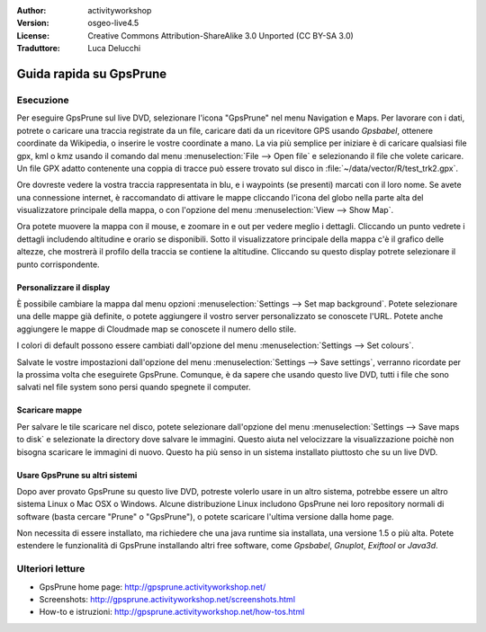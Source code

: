 :Author: activityworkshop
:Version: osgeo-live4.5
:License: Creative Commons Attribution-ShareAlike 3.0 Unported  (CC BY-SA 3.0)
:Traduttore: Luca Delucchi

.. image:: ../../images/project_logos/logo-prune.png
  :alt: project logo
  :align: right
  :target: http://gpsprune.activityworkshop.net/

********************************************************************************
Guida rapida su GpsPrune 
********************************************************************************

Esecuzione
================================================================================

Per eseguire GpsPrune sul live DVD, selezionare l'icona "GpsPrune" nel menu Navigation e Maps.
Per lavorare con i dati, potrete o caricare una traccia registrate da un file, caricare dati da
un ricevitore GPS usando *Gpsbabel*, ottenere coordinate da Wikipedia, o inserire le vostre 
coordinate a mano. La via più semplice per iniziare è di caricare qualsiasi file gpx, kml o kmz
usando il comando dal menu :menuselection:`File --> Open file` e selezionando il file che volete
caricare. Un file GPX adatto contenente una coppia di tracce può essere trovato sul 
disco in :file:`~/data/vector/R/test_trk2.gpx`.

Ore dovreste vedere la vostra traccia rappresentata in blu, e i waypoints (se presenti) marcati
con il loro nome. Se avete una connessione internet, è raccomandato di attivare le mappe cliccando
l'icona del globo nella parte alta del visualizzatore principale della mappa, o con l'opzione del menu
:menuselection:`View --> Show Map`.

Ora potete muovere la mappa con il mouse, e zoomare in e out per vedere meglio i dettagli.
Cliccando un punto vedrete i dettagli includendo altitudine e orario se disponibili.
Sotto il visualizzatore principale della mappa c'è il grafico delle altezze, che mostrerà il 
profilo della traccia se contiene la altitudine. Cliccando su questo display potrete selezionare il 
punto corrispondente.

Personalizzare il display
~~~~~~~~~~~~~~~~~~~~~~~~~~~~~~~~~~~~~~~~~~~~~~~~~~~~~~~~~~~~~~~~~~~~~~~~~~~~~~~~
È possibile cambiare la mappa dal menu opzioni :menuselection:`Settings --> Set map background`.
Potete selezionare una delle mappe già definite, o potete aggiungere il vostro server personalizzato
se conoscete l'URL.  Potete anche aggiungere le mappe di Cloudmade map se conoscete il numero dello stile.

I colori di default possono essere cambiati dall'opzione del menu :menuselection:`Settings --> Set colours`.

Salvate le vostre impostazioni dall'opzione del menu :menuselection:`Settings --> Save settings`, 
verranno ricordate per la prossima volta che eseguirete GpsPrune.  Comunque, è da sapere che usando questo
live DVD, tutti i file che sono salvati nel file system sono persi quando spegnete il computer.

Scaricare mappe
~~~~~~~~~~~~~~~~~~~~~~~~~~~~~~~~~~~~~~~~~~~~~~~~~~~~~~~~~~~~~~~~~~~~~~~~~~~~~~~~
Per salvare le tile scaricare nel disco, potete selezionare dall'opzione del menu 
:menuselection:`Settings --> Save maps to disk` e selezionate la directory dove salvare le immagini.
Questo aiuta nel velocizzare la visualizzazione poichè non bisogna scaricare le immagini di nuovo.
Questo ha più senso in un sistema installato piuttosto che su un live DVD.

Usare GpsPrune su altri sistemi
~~~~~~~~~~~~~~~~~~~~~~~~~~~~~~~~~~~~~~~~~~~~~~~~~~~~~~~~~~~~~~~~~~~~~~~~~~~~~~~~
Dopo aver provato GpsPrune su questo live DVD, potreste volerlo usare in un altro sistema, potrebbe
essere un altro sistema Linux o Mac OSX o Windows. Alcune distribuzione Linux includono GpsPrune nei loro
repository normali di software (basta cercare "Prune" o "GpsPrune"), o potete scaricare l'ultima 
versione dalla home page.

Non necessita di essere installato, ma richiedere che una java runtime sia installata, una versione
1.5 o più alta. Potete estendere le funzionalità di GpsPrune installando altri free software, come
*Gpsbabel*, *Gnuplot*, *Exiftool* or *Java3d*.

Ulteriori letture
================================================================================

* GpsPrune home page: http://gpsprune.activityworkshop.net/
* Screenshots: http://gpsprune.activityworkshop.net/screenshots.html
* How-to e istruzioni: http://gpsprune.activityworkshop.net/how-tos.html

